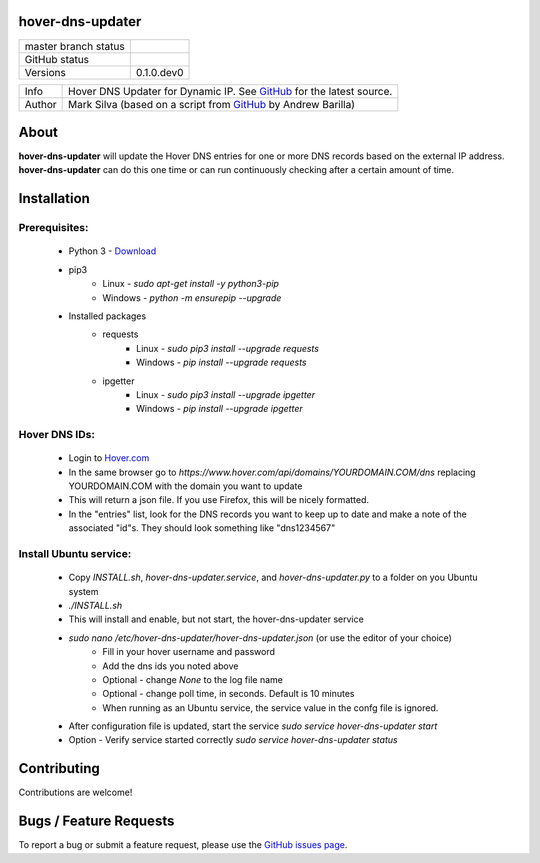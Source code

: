 hover-dns-updater
=================

+----------------------+------------------------------------------------------------------------------------------------------------+
| master branch status | |BuildStatus| |Docs| |GPLLicense| |CoverageStatus|                                                         |
+----------------------+------------------------------------------------------------------------------------------------------------+
| GitHub status        | |OpenIssues| |OpenPullRequests|                                                                            |
+----------------------+------------------------------------------------------------------------------------------------------------+
| Versions             | 0.1.0.dev0                                                                                                 |
+----------------------+------------------------------------------------------------------------------------------------------------+

===========  ===========================================================================================================================
Info         Hover DNS Updater for Dynamic IP. See `GitHub <https://github.com/texasaggie97/hover-dns-updater/>`_ for the latest source.
Author       Mark Silva  (based on a script from `GitHub <https://gist.github.com/andybarilla/b0dd93e71ff18303c059>`_ by Andrew Barilla)
===========  ===========================================================================================================================

.. _about-section:

About
=====

**hover-dns-updater** will update the Hover DNS entries for one or more DNS records based on the external IP address. **hover-dns-updater** can do this one time or
can run continuously checking after a certain amount of time.

.. _installation-section:

Installation
============

Prerequisites:
--------------

   * Python 3 - `Download <https://www.python.org/downloads/>`_
   * pip3
      * Linux - `sudo apt-get install -y python3-pip`
      * Windows - `python -m ensurepip --upgrade`
   * Installed packages
      * requests
         * Linux - `sudo pip3 install --upgrade requests`
         * Windows - `pip install --upgrade requests`
      * ipgetter
         * Linux - `sudo pip3 install --upgrade ipgetter`
         * Windows - `pip install --upgrade ipgetter`

Hover DNS IDs:
--------------

   * Login to `Hover.com <https://hover.com>`_
   * In the same browser go to `https://www.hover.com/api/domains/YOURDOMAIN.COM/dns` replacing YOURDOMAIN.COM with the domain you want to update
   * This will return a json file. If you use Firefox, this will be nicely formatted.
   * In the "entries" list, look for the DNS records you want to keep up to date and make a note of the associated "id"s. They should look something like "dns1234567"

Install Ubuntu service:
-----------------------

   * Copy `INSTALL.sh`, `hover-dns-updater.service`, and `hover-dns-updater.py` to a folder on you Ubuntu system
   * `./INSTALL.sh`
   * This will install and enable, but not start, the hover-dns-updater service
   * `sudo nano /etc/hover-dns-updater/hover-dns-updater.json` (or use the editor of your choice)
      * Fill in your hover username and password
      * Add the dns ids you noted above
      * Optional - change `None` to the log file name
      * Optional - change poll time, in seconds. Default is 10 minutes
      * When running as an Ubuntu service, the service value in the confg file is ignored.
   * After configuration file is updated, start the service `sudo service hover-dns-updater start`
   * Option - Verify service started correctly `sudo service hover-dns-updater status`


Contributing
============

Contributions are welcome!

.. _bugs-section:

Bugs / Feature Requests
=======================

To report a bug or submit a feature request, please use the
`GitHub issues page <https://github.com/texasaggie97/hover-dns-updater/issues>`_.

.. |BuildStatus| image:: https://img.shields.io/travis/texasaggie97/hover-dns-updater.svg
    :alt: Build Status - master branch
    :target: https://travis-ci.org/texasaggie97/hover-dns-updater

.. |Docs| image:: https://readthedocs.org/projects/hover-dns-updater/badge/?version=latest
    :alt: Documentation Status - master branch
    :target: https://hover-dns-updater.readthedocs.io/en/latest/?badge=latest

.. |GPLLicense| image:: https://img.shields.io/badge/License-GPL-yellow.svg
    :alt: GPL License
    :target: https://opensource.org/licenses/gpl-license

.. |CoverageStatus| image:: https://coveralls.io/repos/github/ni/nimi-python/badge.svg?branch=master&dummy=no_cache_please_1
    :alt: Test Coverage - master branch
    :target: https://coveralls.io/github/ni/nimi-python?branch=master

.. |OpenIssues| image:: https://img.shields.io/github/issues/texasaggie97/hover-dns-updater.svg
    :alt: Open Issues + Pull Requests
    :target: https://github.com/texasaggie97/hover-dns-updater/issues

.. |OpenPullRequests| image:: https://img.shields.io/github/issues-pr/texasaggie97/hover-dns-updater.svg
    :alt: Open Pull Requests
    :target: https://github.com/texasaggie97/hover-dns-updater/pulls


